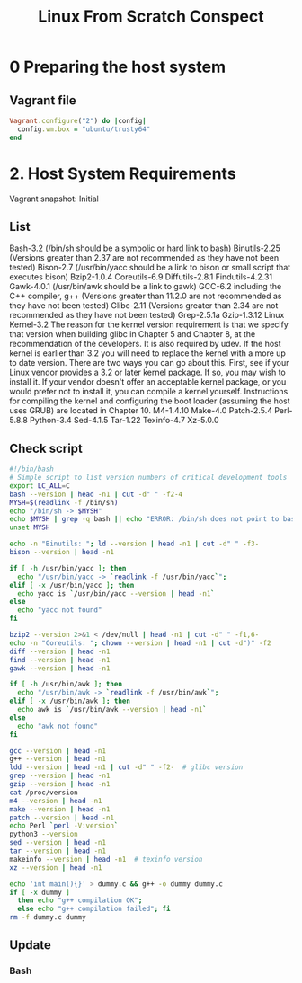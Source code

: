 #+TITLE: Linux From Scratch Conspect

* 0 Preparing the host system
** Vagrant file

#+begin_src ruby
Vagrant.configure("2") do |config|
  config.vm.box = "ubuntu/trusty64"
end
#+end_src

* 2. Host System Requirements

Vagrant snapshot: Initial

** List

Bash-3.2 (/bin/sh should be a symbolic or hard link to bash)
Binutils-2.25 (Versions greater than 2.37 are not recommended as they have not been tested)
Bison-2.7 (/usr/bin/yacc should be a link to bison or small script that executes bison)
Bzip2-1.0.4
Coreutils-6.9
Diffutils-2.8.1
Findutils-4.2.31
Gawk-4.0.1 (/usr/bin/awk should be a link to gawk)
GCC-6.2 including the C++ compiler, g++ (Versions greater than 11.2.0 are not recommended as they have not been tested)
Glibc-2.11 (Versions greater than 2.34 are not recommended as they have not been tested)
Grep-2.5.1a
Gzip-1.3.12
Linux Kernel-3.2
The reason for the kernel version requirement is that we specify that version when building glibc in Chapter 5 and Chapter 8, at the recommendation of the developers. It is also required by udev.
If the host kernel is earlier than 3.2 you will need to replace the kernel with a more up to date version. There are two ways you can go about this. First, see if your Linux vendor provides a 3.2 or later kernel package. If so, you may wish to install it. If your vendor doesn't offer an acceptable kernel package, or you would prefer not to install it, you can compile a kernel yourself. Instructions for compiling the kernel and configuring the boot loader (assuming the host uses GRUB) are located in Chapter 10.
M4-1.4.10
Make-4.0
Patch-2.5.4
Perl-5.8.8
Python-3.4
Sed-4.1.5
Tar-1.22
Texinfo-4.7
Xz-5.0.0

** Check script

#+begin_src sh
#!/bin/bash
# Simple script to list version numbers of critical development tools
export LC_ALL=C
bash --version | head -n1 | cut -d" " -f2-4
MYSH=$(readlink -f /bin/sh)
echo "/bin/sh -> $MYSH"
echo $MYSH | grep -q bash || echo "ERROR: /bin/sh does not point to bash"
unset MYSH

echo -n "Binutils: "; ld --version | head -n1 | cut -d" " -f3-
bison --version | head -n1

if [ -h /usr/bin/yacc ]; then
  echo "/usr/bin/yacc -> `readlink -f /usr/bin/yacc`";
elif [ -x /usr/bin/yacc ]; then
  echo yacc is `/usr/bin/yacc --version | head -n1`
else
  echo "yacc not found"
fi

bzip2 --version 2>&1 < /dev/null | head -n1 | cut -d" " -f1,6-
echo -n "Coreutils: "; chown --version | head -n1 | cut -d")" -f2
diff --version | head -n1
find --version | head -n1
gawk --version | head -n1

if [ -h /usr/bin/awk ]; then
  echo "/usr/bin/awk -> `readlink -f /usr/bin/awk`";
elif [ -x /usr/bin/awk ]; then
  echo awk is `/usr/bin/awk --version | head -n1`
else
  echo "awk not found"
fi

gcc --version | head -n1
g++ --version | head -n1
ldd --version | head -n1 | cut -d" " -f2-  # glibc version
grep --version | head -n1
gzip --version | head -n1
cat /proc/version
m4 --version | head -n1
make --version | head -n1
patch --version | head -n1
echo Perl `perl -V:version`
python3 --version
sed --version | head -n1
tar --version | head -n1
makeinfo --version | head -n1  # texinfo version
xz --version | head -n1

echo 'int main(){}' > dummy.c && g++ -o dummy dummy.c
if [ -x dummy ]
  then echo "g++ compilation OK";
  else echo "g++ compilation failed"; fi
rm -f dummy.c dummy
#+end_src

** Update
*** Bash
